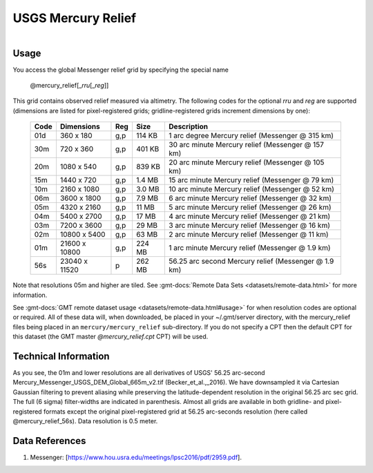 USGS Mercury Relief
-------------------

.. figure:: /_static/usgs.png
   :align: right
   :scale: 20 %

.. figure:: /_static/GMT_mercury_relief.jpg
   :height: 888 px
   :width: 1774 px
   :align: center
   :scale: 40 %

Usage
~~~~~

You access the global Messenger relief grid by specifying the special name

   @mercury_relief[_\ *rru*\ [_\ *reg*\ ]]

This grid contains observed relief measured via altimetry.
The following codes for the optional *rr*\ *u* and *reg* are supported (dimensions are listed
for pixel-registered grids; gridline-registered grids increment dimensions by one):

.. _tbl-mercury_relief:

  ==== ================= === =======  ===================================================
  Code Dimensions        Reg Size     Description
  ==== ================= === =======  ===================================================
  01d       360 x    180 g,p  114 KB  1 arc degree Mercury relief (Messenger @ 315 km)
  30m       720 x    360 g,p  401 KB  30 arc minute Mercury relief (Messenger @ 157 km)
  20m      1080 x    540 g,p  839 KB  20 arc minute Mercury relief (Messenger @ 105 km)
  15m      1440 x    720 g,p  1.4 MB  15 arc minute Mercury relief (Messenger @ 79 km)
  10m      2160 x   1080 g,p  3.0 MB  10 arc minute Mercury relief (Messenger @ 52 km)
  06m      3600 x   1800 g,p  7.9 MB  6 arc minute Mercury relief (Messenger @ 32 km)
  05m      4320 x   2160 g,p   11 MB  5 arc minute Mercury relief (Messenger @ 26 km)
  04m      5400 x   2700 g,p   17 MB  4 arc minute Mercury relief (Messenger @ 21 km)
  03m      7200 x   3600 g,p   29 MB  3 arc minute Mercury relief (Messenger @ 16 km)
  02m     10800 x   5400 g,p   63 MB  2 arc minute Mercury relief (Messenger @ 11 km)
  01m     21600 x  10800 g,p  224 MB  1 arc minute Mercury relief (Messenger @ 1.9 km)
  56s     23040 x  11520   p  262 MB  56.25 arc second Mercury relief (Messenger @ 1.9 km)
  ==== ================= === =======  ===================================================

Note that resolutions 05m and higher are tiled.
See :gmt-docs:`Remote Data Sets <datasets/remote-data.html>` for more information.

See :gmt-docs:`GMT remote dataset usage <datasets/remote-data.html#usage>` for when resolution codes are optional or required.
All of these data will, when downloaded, be placed in your ~/.gmt/server directory, with
the mercury_relief files being placed in an ``mercury/mercury_relief`` sub-directory. If you
do not specify a CPT then the default CPT for this dataset (the GMT master *@mercury_relief.cpt* CPT) will be used.

Technical Information
~~~~~~~~~~~~~~~~~~~~~

As you see, the 01m and lower resolutions are all derivatives of USGS' 56.25 arc-second Mercury_Messenger_USGS_DEM_Global_665m_v2.tif
(Becker_et_al.,_2016). We have downsampled it via Cartesian Gaussian filtering to prevent
aliasing while preserving the latitude-dependent resolution in the original 56.25 arc sec grid.
The full (6 sigma) filter-widths are indicated in parenthesis. Almost all grids
are available in both gridline- and pixel-registered formats except the original pixel-registered
grid at 56.25 arc-seconds resolution (here called @mercury_relief_56s). Data resolution is 0.5 meter.

Data References
~~~~~~~~~~~~~~~

#. Messenger: [https://www.hou.usra.edu/meetings/lpsc2016/pdf/2959.pdf].
